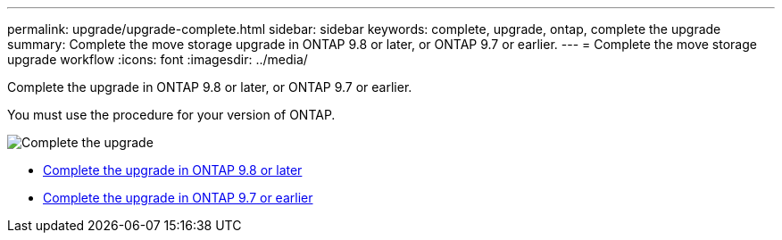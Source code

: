 ---
permalink: upgrade/upgrade-complete.html
sidebar: sidebar
keywords: complete, upgrade, ontap, complete the upgrade
summary: Complete the move storage upgrade in ONTAP 9.8 or later, or ONTAP 9.7 or earlier.
---
= Complete the move storage upgrade workflow
:icons: font
:imagesdir: ../media/

[.lead]
Complete the upgrade in ONTAP 9.8 or later, or ONTAP 9.7 or earlier.

You must use the procedure for your version of ONTAP.

image:workflow_completing_upgrade_98_or_97x.png[Complete the upgrade]

* link:upgrade-map-network-ports-ontap-9-8.html[Complete the upgrade in ONTAP 9.8 or later]
* link:upgrade-map-network-ports-ontap-9-7-or-earlier.html[Complete the upgrade in ONTAP 9.7 or earlier]

